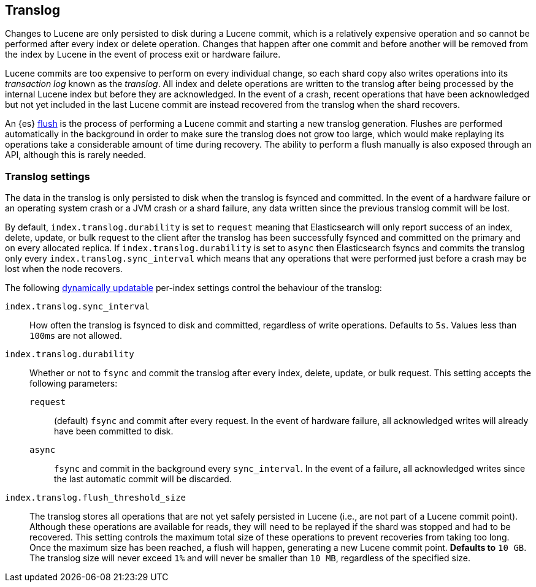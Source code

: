 [[index-modules-translog]]
== Translog

Changes to Lucene are only persisted to disk during a Lucene commit, which is a
relatively expensive operation and so cannot be performed after every index or
delete operation. Changes that happen after one commit and before another will
be removed from the index by Lucene in the event of process exit or hardware
failure.

Lucene commits are too expensive to perform on every individual change, so each
shard copy also writes operations into its _transaction log_ known as the
_translog_. All index and delete operations are written to the translog after
being processed by the internal Lucene index but before they are acknowledged.
In the event of a crash, recent operations that have been acknowledged but not
yet included in the last Lucene commit are instead recovered from the translog
when the shard recovers.

An {es} <<indices-flush,flush>> is the process of performing a Lucene commit and
starting a new translog generation. Flushes are performed automatically in the
background in order to make sure the translog does not grow too large, which
would make replaying its operations take a considerable amount of time during
recovery. The ability to perform a flush manually is also exposed through an
API, although this is rarely needed.

[discrete]
=== Translog settings

The data in the translog is only persisted to disk when the translog is
++fsync++ed and committed. In the event of a hardware failure or an operating
system crash or a JVM crash or a shard failure, any data written since the
previous translog commit will be lost.

By default, `index.translog.durability` is set to `request` meaning that
Elasticsearch will only report success of an index, delete, update, or bulk
request to the client after the translog has been successfully ++fsync++ed and
committed on the primary and on every allocated replica. If
`index.translog.durability` is set to `async` then Elasticsearch ++fsync++s and
commits the translog only every `index.translog.sync_interval` which means that
any operations that were performed just before a crash may be lost when the node
recovers.

The following <<indices-update-settings,dynamically updatable>> per-index
settings control the behaviour of the translog:

`index.translog.sync_interval`::

  How often the translog is ++fsync++ed to disk and committed, regardless of
  write operations. Defaults to `5s`. Values less than `100ms` are not allowed.

`index.translog.durability`::
+
--

Whether or not to `fsync` and commit the translog after every index, delete,
update, or bulk request. This setting accepts the following parameters:

`request`::

    (default) `fsync` and commit after every request. In the event of hardware
    failure, all acknowledged writes will already have been committed to disk.

`async`::

    `fsync` and commit in the background every `sync_interval`. In
    the event of a failure, all acknowledged writes since the last
    automatic commit will be discarded.
--

`index.translog.flush_threshold_size`::

  The translog stores all operations that are not yet safely persisted in Lucene
  (i.e., are not part of a Lucene commit point). Although these operations are
  available for reads, they will need to be replayed if the shard was stopped
  and had to be recovered.
  This setting controls the maximum total size of these operations to prevent
  recoveries from taking too long. Once the maximum size has been reached, a flush
  will happen, generating a new Lucene commit point. *Defaults to* `10 GB`.
  The translog size will never exceed `1%` and will never be smaller than `10 MB`,
  regardless of the specified size.
